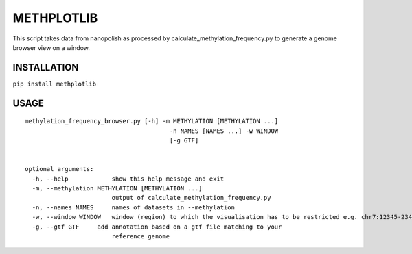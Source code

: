 METHPLOTLIB
===========

This script takes data from nanopolish as processed by
calculate\_methylation\_frequency.py to generate a genome browser view
on a window.

INSTALLATION
------------

``pip install methplotlib``

USAGE
-----

::

    methylation_frequency_browser.py [-h] -m METHYLATION [METHYLATION ...]
                                            -n NAMES [NAMES ...] -w WINDOW
                                            [-g GTF]


    optional arguments:
      -h, --help            show this help message and exit
      -m, --methylation METHYLATION [METHYLATION ...]
                            output of calculate_methylation_frequency.py
      -n, --names NAMES     names of datasets in --methylation
      -w, --window WINDOW   window (region) to which the visualisation has to be restricted e.g. chr7:12345-23456
      -g, --gtf GTF     add annotation based on a gtf file matching to your
                            reference genome
